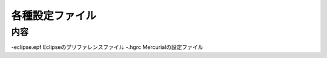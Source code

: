 ################
各種設定ファイル
################

内容
=====

-eclipse.epf Eclipseのプリファレンスファイル
-.hgrc Mercurialの設定ファイル
